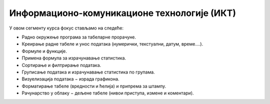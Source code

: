 Информационо-комуникационе технологије (ИКТ)
===================================================

У овом сегменту курса фокус стављамо на следеће:

- Радно окружење програма за табеларне прорачуне.
- Креирање радне табеле и унос података (нумерички, текстуални, датум, време....).
- Формуле и функције. 
- Примена формула за израчунавање статистика.
- Сортирање и филтрирање података.
- Груписање података и израчунавање статистика по групама. 
- Визуелизација података − израда графикона.
- Форматирање табеле (вредности и ћелија) и припрема за штампу.
- Рачунарство у облаку − дељене табеле (нивои приступа, измене и коментари).
